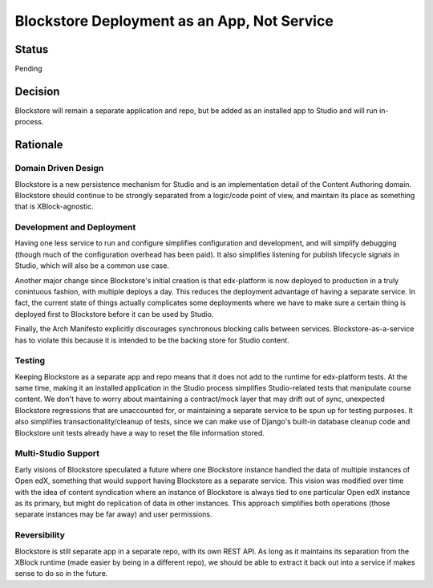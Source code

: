 ============================================
Blockstore Deployment as an App, Not Service
============================================

------
Status
------

Pending

--------
Decision
--------

Blockstore will remain a separate application and repo, but be added as an installed app to Studio and will run in-process.

---------
Rationale
---------

Domain Driven Design
--------------------
Blockstore is a new persistence mechanism for Studio and is an implementation detail of the Content Authoring domain. Blockstore should continue to be strongly separated from a logic/code point of view, and maintain its place as something that is XBlock-agnostic.

Development and Deployment
--------------------------
Having one less service to run and configure simplifies configuration and development, and will simplify debugging (though much of the configuration overhead has been paid). It also simplifies listening for publish lifecycle signals in Studio, which will also be a common use case.

Another major change since Blockstore's initial creation is that edx-platform is now deployed to production in a truly conintuous fashion, with multiple deploys a day. This reduces the deployment advantage of having a separate service. In fact, the current state of things actually complicates some deployments where we have to make sure a certain thing is deployed first to Blockstore before it can be used by Studio.

Finally, the Arch Manifesto explicitly discourages synchronous blocking calls between services. Blockstore-as-a-service has to violate this because it is intended to be the backing store for Studio content.

Testing
-------
Keeping Blockstore as a separate app and repo means that it does not add to the runtime for edx-platform tests. At the same time, making it an installed application in the Studio process simplifies Studio-related tests that manipulate course content. We don't have to worry about maintaining a contract/mock layer that may drift out of sync, unexpected Blockstore regressions that are unaccounted for, or maintaining a separate service to be spun up for testing purposes. It also simplifies transactionality/cleanup of tests, since we can make use of Django's built-in database cleanup code and Blockstore unit tests already have a way to reset the file information stored.

Multi-Studio Support
--------------------
Early visions of Blockstore speculated a future where one Blockstore instance handled the data of multiple instances of Open edX, something that would support having Blockstore as a separate service. This vision was modified over time with the idea of content syndication where an instance of Blockstore is always tied to one particular Open edX instance as its primary, but might do replication of data in other instances. This approach simplifies both operations (those separate instances may be far away) and user permissions.

Reversibility
-------------
Blockstore is still separate app in a separate repo, with its own REST API. As long as it maintains its separation from the XBlock runtime (made easier by being in a different repo), we should be able to extract it back out into a service if makes sense to do so in the future.
